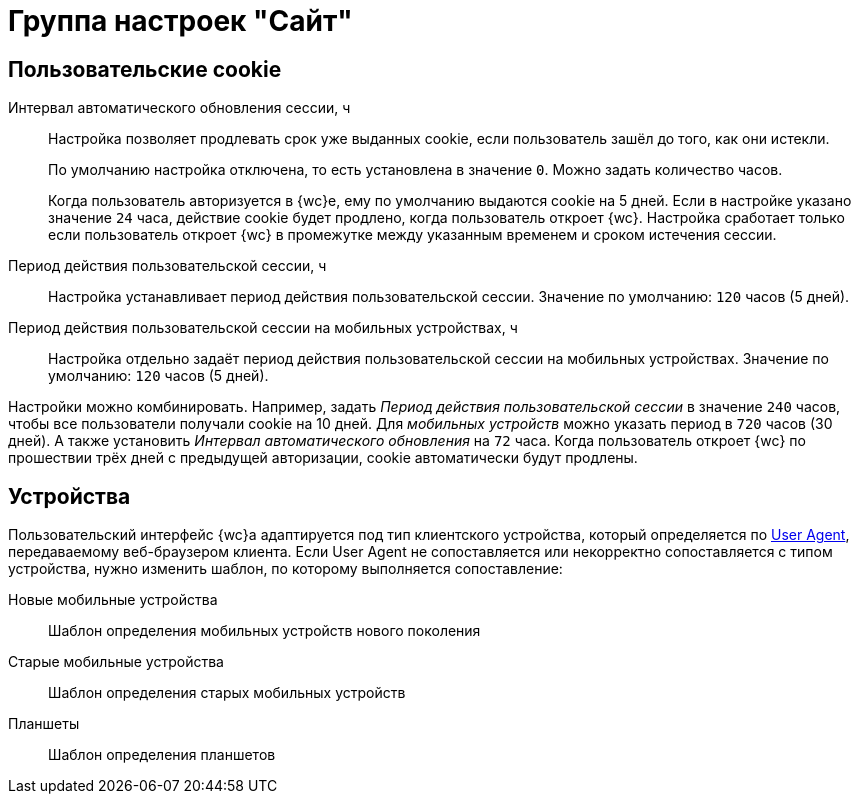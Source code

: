 = Группа настроек "Сайт"

[#pechenkies]
== Пользовательские cookie

Интервал автоматического обновления сессии, ч::
Настройка позволяет продлевать срок уже выданных cookie, если пользователь зашёл до того, как они истекли.
+
По умолчанию настройка отключена, то есть установлена в значение `0`. Можно задать количество часов.
+
Когда пользователь авторизуется в {wc}е, ему по умолчанию выдаются cookie на 5 дней. Если в настройке указано значение `24` часа, действие cookie будет продлено, когда пользователь откроет {wc}. Настройка сработает только если пользователь откроет {wc} в промежутке между указанным временем и сроком истечения сессии.

Период действия пользовательской сессии, ч::
Настройка устанавливает период действия пользовательской сессии. Значение по умолчанию: `120` часов (5 дней).

Период действия пользовательской сессии на мобильных устройствах, ч::
Настройка отдельно задаёт период действия пользовательской сессии на мобильных устройствах. Значение по умолчанию: `120` часов (5 дней).

Настройки можно комбинировать. Например, задать _Период действия пользовательской сессии_ в значение `240` часов, чтобы все пользователи получали cookie на 10 дней. Для _мобильных устройств_ можно указать период в `720` часов (30 дней). А также установить _Интервал автоматического обновления_ на `72` часа. Когда пользователь откроет {wc} по прошествии трёх дней с предыдущей авторизации, cookie автоматически будут продлены.

[#devices]
== Устройства

Пользовательский интерфейс {wc}а адаптируется под тип клиентского устройства, который определяется по https://ru.wikipedia.org/wiki/User_Agent[User Agent], передаваемому веб-браузером клиента. Если User Agent не сопоставляется или некорректно сопоставляется с типом устройства, нужно изменить шаблон, по которому выполняется сопоставление:

Новые мобильные устройства::
Шаблон определения мобильных устройств нового поколения

Старые мобильные устройства::
Шаблон определения старых мобильных устройств

Планшеты::
Шаблон определения планшетов

